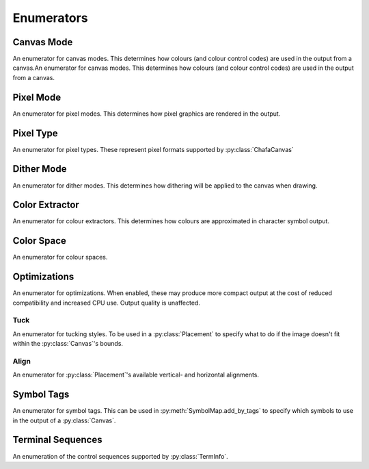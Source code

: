 ===========
Enumerators
===========

Canvas Mode
___________

An enumerator for canvas modes. This determines how colours (and colour control codes) are used in the output from a canvas.An enumerator for canvas modes. This determines how colours (and colour control codes) are used in the output from a canvas.

.. py:class:: CanvasMode

    :bases: :py:class:`enum.IntEnum`

    .. py:attribute:: CHAFA_CANVAS_MODE_TRUECOLOR

        Truecolor.

    .. py:attribute:: CHAFA_CANVAS_MODE_INDEXED_256

        256 colors.

    .. py:attribute:: CHAFA_CANVAS_MODE_INDEXED_240

        256 colors, but avoid using the lower 16 whose values vary between terminal environments.

    .. py:attribute:: CHAFA_CANVAS_MODE_INDEXED_16

        16 colors using the aixterm ANSI extension.

    .. py:attribute:: CHAFA_CANVAS_MODE_FGBG_BGFG
	
        Default foreground and background colors, plus inversion.

    .. py:attribute:: CHAFA_CANVAS_MODE_FGBG

        Default foreground and background colors. No ANSI codes will be used.

    .. py:attribute:: CHAFA_CANVAS_MODE_INDEXED_8

        8 colors, compatible with original ANSI X3.64.

    .. py:attribute:: CHAFA_CANVAS_MODE_INDEXED_16_8

        16 FG colors (8 of which enabled with bold/bright) and 8 BG colors.

    .. py:attribute:: CHAFA_CANVAS_MODE_MAX

        Last supported canvas mode plus one.


Pixel Mode
__________
An enumerator for pixel modes. This determines how pixel graphics are rendered in the output.

.. py:class:: PixelMode

    :bases: :py:class:`enum.IntEnum`

    .. py:attribute:: CHAFA_PIXEL_MODE_SYMBOLS

        Pixel data is approximated using character symbols ("ANSI art").


    .. py:attribute:: CHAFA_PIXEL_MODE_SIXELS

        Pixel data is encoded as sixels.


    .. py:attribute:: CHAFA_PIXEL_MODE_KITTY

        Pixel data is encoded using the Kitty terminal protocol.


    .. py:attribute:: CHAFA_PIXEL_MODE_ITERM2

        Pixel data is encoded using the iTerm2 terminal protocol.


    .. py:attribute:: CHAFA_PIXEL_MODE_MAX

        Last supported pixel mode plus one.


Pixel Type
__________
An enumerator for pixel types. These represent pixel formats supported by :py:class:`ChafaCanvas` 

.. py:class:: PixelType

    :bases: :py:class:`enum.IntEnum`

    .. py:attribute:: CHAFA_PIXEL_RGBA8_PREMULTIPLIED
        
        Premultiplied RGBA, 8 bits per channel.


    .. py:attribute:: CHAFA_PIXEL_BGRA8_PREMULTIPLIED
        
        Premultiplied BGRA, 8 bits per channel.


    .. py:attribute:: CHAFA_PIXEL_ARGB8_PREMULTIPLIED
        
        Premultiplied ARGB, 8 bits per channel.


    .. py:attribute:: CHAFA_PIXEL_ABGR8_PREMULTIPLIED
        
        Premultiplied ABGR, 8 bits per channel.


    .. py:attribute:: CHAFA_PIXEL_RGBA8_UNASSOCIATED
        
        Unassociated RGBA, 8 bits per channel.


    .. py:attribute:: CHAFA_PIXEL_BGRA8_UNASSOCIATED
        
        Unassociated BGRA, 8 bits per channel.


    .. py:attribute:: CHAFA_PIXEL_ARGB8_UNASSOCIATED
        
        Unassociated ARGB, 8 bits per channel.


    .. py:attribute:: CHAFA_PIXEL_ABGR8_UNASSOCIATED
        
        Unassociated ABGR, 8 bits per channel.


    .. py:attribute:: CHAFA_PIXEL_RGB8
        
        Packed RGB (no alpha), 8 bits per channel.


    .. py:attribute:: CHAFA_PIXEL_BGR8
        
        Packed BGR (no alpha), 8 bits per channel.


    .. py:attribute:: CHAFA_PIXEL_MAX
	
        Last supported pixel type, plus one.

Dither Mode
___________

An enumerator for dither modes. This determines how dithering will be applied to the canvas when drawing.

.. py:class:: DitherMode

    :bases: :py:class:`enum.IntEnum`

    .. py:attribute:: CHAFA_DITHER_MODE_NONE
        
        No dithering.


    .. py:attribute:: CHAFA_DITHER_MODE_ORDERED
        
        Ordered dithering (Bayer or similar).


    .. py:attribute:: CHAFA_DITHER_MODE_DIFFUSION
        
        Error diffusion dithering (Floyd-Steinberg or similar).


    .. py:attribute:: CHAFA_DITHER_MODE_MAX
        
        Last supported dither mode plus one.

Color Extractor
_______________

An enumerator for colour extractors. This determines how colours are approximated in character symbol output.

.. py:class:: ColorExtractor

    :bases: :py:class:`enum.IntEnum`

    .. py:attribute:: CHAFA_COLOR_EXTRACTOR_AVERAGE

        Use the average colors of each symbol's coverage area.

    .. py:attribute:: CHAFA_COLOR_EXTRACTOR_MEDIAN

        Use the median colors of each symbol's coverage area.

    .. py:attribute:: CHAFA_COLOR_EXTRACTOR_MAX

        Last supported color extractor plus one.


Color Space
___________

An enumerator for colour spaces.

.. py:class:: ColorSpace

    :bases: :py:class:`enum.IntEnum`

    .. py:attribute:: CHAFA_COLOR_SPACE_RGB

        RGB color space. Fast but imprecise.

    .. py:attribute:: CHAFA_COLOR_SPACE_DIN99D

        DIN99d color space. Slower, but good perceptual color precision.

    .. py:attribute:: CHAFA_COLOR_SPACE_MAX

        Last supported color space plus one.


Optimizations
_____________

An enumerator for optimizations. When enabled, these may produce more compact output at the cost of reduced compatibility and increased CPU use. Output quality is unaffected.

.. py:class:: Optimizations

    :bases: :py:class:`enum.IntEnum`

    .. py:attribute:: CHAFA_OPTIMIZATION_REUSE_ATTRIBUTES

        Suppress redundant SGR control sequences.

    .. py:attribute:: CHAFA_OPTIMIZATION_SKIP_CELLS

        Reserved for future use.

    .. py:attribute:: CHAFA_OPTIMIZATION_REPEAT_CELLS

        Use REP sequence to compress repeated runs of similar cells.

    .. py:attribute:: CHAFA_OPTIMIZATION_NONE

        All optimizations disabled.

    .. py:attribute:: CHAFA_OPTIMIZATION_ALL

        All optimizations enabled.


Tuck
----
An enumerator for tucking styles. To be used in a :py:class:`Placement` to specify what to do if the image doesn't fit within the :py:class:`Canvas`'s bounds.

.. py:class:: Tuck

    :bases: :py:class:`enum.IntEnum`

    .. py:attribute:: CHAFA_TUCK_STRETCH
	
        Resize element to fit the area exactly, changing its aspect ratio.

    .. py:attribute:: CHAFA_TUCK_FIT  

        Resize element to fit the area, preserving its aspect ratio by adding padding.

    .. py:attribute:: CHAFA_TUCK_SHRINK_TO_FIT   

        Like CHAFA_TUCK_FIT , but prohibit enlargement.

    .. py:attribute:: CHAFA_TUCK_MAX
        
        Last supported tucking policy, plus one.

    .. versionadded:: 1.2.0

Align
-----
An enumerator for :py:class:`Placement`'s available vertical- and horizontal alignments.

.. py:class:: Align

    :bases: :py:class:`enum.IntEnum`

    .. py:attribute:: CHAFA_ALIGN_START
	
        Align flush with beginning of the area (top or left in LTR locales).

    .. py:attribute:: CHAFA_ALIGN_END
	
        Align flush with end of the area (bottom or right in LTR locales).

    .. py:attribute:: CHAFA_ALIGN_CENTER
	
        Align in the middle of the area.

    .. py:attribute:: CHAFA_ALIGN_MAX
	
        Last supported alignment, plus one.
    
    .. versionadded:: 1.2.0


Symbol Tags
___________
An enumerator for symbol tags. This can be used in :py:meth:`SymbolMap.add_by_tags` to specify which symbols to use in the output of a :py:class:`Canvas`.

.. py:class:: SymbolTags

    :bases: :py:class:`enum.IntEnum`

    .. py:attribute:: CHAFA_SYMBOL_TAG_NONE

        Special value meaning no symbols.

    .. py:attribute:: CHAFA_SYMBOL_TAG_SPACE
        
        Space.

    .. py:attribute:: CHAFA_SYMBOL_TAG_SOLID
        
        Solid (inverse of space).

    .. py:attribute:: CHAFA_SYMBOL_TAG_STIPPLE
        
        Stipple symbols.

    .. py:attribute:: CHAFA_SYMBOL_TAG_BLOCK
        
        Block symbols.

    .. py:attribute:: CHAFA_SYMBOL_TAG_BORDER
        
        Border symbols.

    .. py:attribute:: CHAFA_SYMBOL_TAG_DIAGONAL
        
        Diagonal border symbols.

    .. py:attribute:: CHAFA_SYMBOL_TAG_DOT
        
        Symbols that look like isolated dots (excluding Braille).

    .. py:attribute:: CHAFA_SYMBOL_TAG_QUAD
        
        Quadrant block symbols.

    .. py:attribute:: CHAFA_SYMBOL_TAG_HHALF
        
        Horizontal half block symbols.

    .. py:attribute:: CHAFA_SYMBOL_TAG_VHALF
        
        Vertical half block symbols.

    .. py:attribute:: CHAFA_SYMBOL_TAG_HALF
        
        Joint set of horizontal and vertical halves.

    .. py:attribute:: CHAFA_SYMBOL_TAG_INVERTED
        
        Symbols that are the inverse of simpler symbols. When two symbols complement each other, only one will have this tag.
        
    .. py:attribute:: CHAFA_SYMBOL_TAG_BRAILLE
        
        Braille symbols.

    .. py:attribute:: CHAFA_SYMBOL_TAG_TECHNICAL
        
        Miscellaneous technical symbols.

    .. py:attribute:: CHAFA_SYMBOL_TAG_GEOMETRIC
        
        Geometric shapes.

    .. py:attribute:: CHAFA_SYMBOL_TAG_ASCII
        
        Printable ASCII characters.

    .. py:attribute:: CHAFA_SYMBOL_TAG_ALPHA
        
        Letters.

    .. py:attribute:: CHAFA_SYMBOL_TAG_DIGIT
        
        Digits.

    .. py:attribute:: CHAFA_SYMBOL_TAG_ALNUM
        
        Joint set of letters and digits.

    .. py:attribute:: CHAFA_SYMBOL_TAG_NARROW
        
        Characters that are one cell wide.

    .. py:attribute:: CHAFA_SYMBOL_TAG_WIDE
        
        Characters that are two cells wide.

    .. py:attribute:: CHAFA_SYMBOL_TAG_AMBIGUOUS
        
        Characters of uncertain width. Always excluded unless specifically asked for.

    .. py:attribute:: CHAFA_SYMBOL_TAG_UGLY
        
        Characters that are generally undesired or unlikely to render well. Always excluded unless specifically asked for.
        

    .. py:attribute:: CHAFA_SYMBOL_TAG_LEGACY
        
        Legacy computer symbols, including sextants, wedges and more.

    .. py:attribute:: CHAFA_SYMBOL_TAG_SEXTANT
        
        Sextant 2x3 mosaics.

    .. py:attribute:: CHAFA_SYMBOL_TAG_WEDGE
        
        Wedge shapes that align with sextants.

    .. py:attribute:: CHAFA_SYMBOL_TAG_LATIN
        
        Latin and Latin-like symbols (superset of ASCII).

    .. py:attribute:: CHAFA_SYMBOL_TAG_EXTRA
        
        Symbols not in any other category.

    .. py:attribute:: CHAFA_SYMBOL_TAG_BAD
        
        Joint set of ugly and ambiguous characters. Always excluded unless specifically asked for.
        
    .. py:attribute:: CHAFA_SYMBOL_TAG_ALL

        Special value meaning all supported symbols.


Terminal Sequences
__________________

An enumeration of the control sequences supported by :py:class:`TermInfo`.

.. py:class:: TermSeq

    :bases: :py:class:`enum.IntEnum`

    .. py:attribute:: CHAFA_TERM_SEQ_RESET_TERMINAL_SOFT

        Reset the terminal to configured defaults.

    .. py:attribute:: CHAFA_TERM_SEQ_RESET_TERMINAL_HARD

        Reset the terminal to factory defaults.

    .. py:attribute:: CHAFA_TERM_SEQ_RESET_ATTRIBUTES

        Reset active graphics rendition (colors and other attributes) to terminal defaults.

    .. py:attribute:: CHAFA_TERM_SEQ_CLEAR

        Clear the screen.

    .. py:attribute:: CHAFA_TERM_SEQ_INVERT_COLORS

        Invert foreground and background colors (disable with RESET_ATTRIBUTES).

    .. py:attribute:: CHAFA_TERM_SEQ_CURSOR_TO_TOP_LEFT

        Move cursor to top left of screen.

    .. py:attribute:: CHAFA_TERM_SEQ_CURSOR_TO_BOTTOM_LEFT

        Move cursor to bottom left of screen.

    .. py:attribute:: CHAFA_TERM_SEQ_CURSOR_TO_POS

        Move cursor to specific position.

    .. py:attribute:: CHAFA_TERM_SEQ_CURSOR_UP_1

        Move cursor up one cell.

    .. py:attribute:: CHAFA_TERM_SEQ_CURSOR_UP

        Move cursor up N cells.

    .. py:attribute:: CHAFA_TERM_SEQ_CURSOR_DOWN_1

        Move cursor down one cell.

    .. py:attribute:: CHAFA_TERM_SEQ_CURSOR_DOWN

        Move cursor down N cells.

    .. py:attribute:: CHAFA_TERM_SEQ_CURSOR_LEFT_1

        Move cursor left one cell.

    .. py:attribute:: CHAFA_TERM_SEQ_CURSOR_LEFT

        Move cursor left N cells.

    .. py:attribute:: CHAFA_TERM_SEQ_CURSOR_RIGHT_1

        Move cursor right one cell.

    .. py:attribute:: CHAFA_TERM_SEQ_CURSOR_RIGHT

        Move cursor right N cells.

    .. py:attribute:: CHAFA_TERM_SEQ_CURSOR_UP_SCROLL

        Move cursor up one cell. Scroll area contents down when at the edge.

    .. py:attribute:: CHAFA_TERM_SEQ_CURSOR_DOWN_SCROLL

        Move cursor down one cell. Scroll area contents up when at the edge.

    .. py:attribute:: CHAFA_TERM_SEQ_INSERT_CELLS

        Insert blank cells at cursor position.

    .. py:attribute:: CHAFA_TERM_SEQ_DELETE_CELLS

        Delete cells at cursor position.

    .. py:attribute:: CHAFA_TERM_SEQ_INSERT_ROWS

        Insert rows at cursor position.

    .. py:attribute:: CHAFA_TERM_SEQ_DELETE_ROWS

        Delete rows at cursor position.

    .. py:attribute:: CHAFA_TERM_SEQ_SET_SCROLLING_ROWS

        Set scrolling area extents.

    .. py:attribute:: CHAFA_TERM_SEQ_ENABLE_INSERT

        Enable insert mode.

    .. py:attribute:: CHAFA_TERM_SEQ_DISABLE_INSERT

        Disable insert mode.

    .. py:attribute:: CHAFA_TERM_SEQ_ENABLE_CURSOR

        Show the cursor.

    .. py:attribute:: CHAFA_TERM_SEQ_DISABLE_CURSOR

        Hide the cursor.

    .. py:attribute:: CHAFA_TERM_SEQ_ENABLE_ECHO

        Make the terminal echo input locally.

    .. py:attribute:: CHAFA_TERM_SEQ_DISABLE_ECHO

        Don't echo input locally.

    .. py:attribute:: CHAFA_TERM_SEQ_ENABLE_WRAP

        Make cursor wrap around to the next row after output in the final column.

    .. py:attribute:: CHAFA_TERM_SEQ_DISABLE_WRAP

        Make cursor stay in place after output to the final column.

    .. py:attribute:: CHAFA_TERM_SEQ_SET_COLOR_FG_DIRECT

        Set foreground color (directcolor/truecolor).

    .. py:attribute:: CHAFA_TERM_SEQ_SET_COLOR_BG_DIRECT

        Set background color (directcolor/truecolor).

    .. py:attribute:: CHAFA_TERM_SEQ_SET_COLOR_FGBG_DIRECT

        Set foreground and background color (directcolor/truecolor).

    .. py:attribute:: CHAFA_TERM_SEQ_SET_COLOR_FG_256

        Set foreground color (256 colors).

    .. py:attribute:: CHAFA_TERM_SEQ_SET_COLOR_BG_256

        Set background color (256 colors).

    .. py:attribute:: CHAFA_TERM_SEQ_SET_COLOR_FGBG_256

        Set foreground and background colors (256 colors).

    .. py:attribute:: CHAFA_TERM_SEQ_SET_COLOR_FG_16

        Set foreground color (16 colors).

    .. py:attribute:: CHAFA_TERM_SEQ_SET_COLOR_BG_16

        Set background color (16 colors).

    .. py:attribute:: CHAFA_TERM_SEQ_SET_COLOR_FGBG_16

        Set foreground and background colors (16 colors).

    .. py:attribute:: CHAFA_TERM_SEQ_BEGIN_SIXELS

        Begin sixel image data.

    .. py:attribute:: CHAFA_TERM_SEQ_END_SIXELS

        End sixel image data.

    .. py:attribute:: CHAFA_TERM_SEQ_REPEAT_CHAR

        Repeat previous character N times.

    .. py:attribute:: CHAFA_TERM_SEQ_BEGIN_KITTY_IMMEDIATE_IMAGE_V1

        Begin upload of Kitty image for immediate display at cursor.

    .. py:attribute:: CHAFA_TERM_SEQ_END_KITTY_IMAGE

        End of Kitty image upload.

    .. py:attribute:: CHAFA_TERM_SEQ_BEGIN_KITTY_IMAGE_CHUNK

        Begin Kitty image data chunk.

    .. py:attribute:: CHAFA_TERM_SEQ_END_KITTY_IMAGE_CHUNK

        End Kitty image data chunk.

    .. py:attribute:: CHAFA_TERM_SEQ_BEGIN_ITERM2_IMAGE

        Begin iTerm2 image data.

    .. py:attribute:: CHAFA_TERM_SEQ_END_ITERM2_IMAGE

        End of iTerm2 image data.

    .. py:attribute:: CHAFA_TERM_SEQ_ENABLE_SIXEL_SCROLLING

        Enable sixel scrolling.

    .. py:attribute:: CHAFA_TERM_SEQ_DISABLE_SIXEL_SCROLLING

        Disable sixel scrolling.

    .. py:attribute:: CHAFA_TERM_SEQ_ENABLE_BOLD

        Enable boldface (disable with RESET_ATTRIBUTES).

    .. py:attribute:: CHAFA_TERM_SEQ_SET_COLOR_FG_8

        Set foreground color (8 colors).

    .. py:attribute:: CHAFA_TERM_SEQ_SET_COLOR_BG_8

        Set background color (8 colors).

    .. py:attribute:: CHAFA_TERM_SEQ_SET_COLOR_FGBG_8

        Set foreground and background colors (8 colors).

    .. py:attribute:: CHAFA_TERM_SEQ_MAX
        
        Last control sequence plus one.
